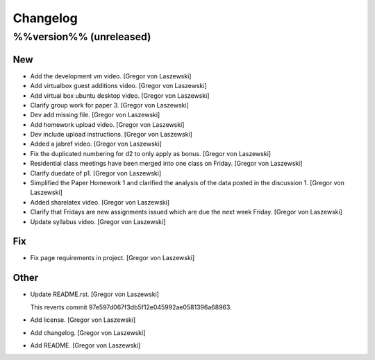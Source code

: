 Changelog
=========

%%version%% (unreleased)
------------------------

New
~~~

- Add the development vm video. [Gregor von Laszewski]

- Add virtualbox guest additions video. [Gregor von Laszewski]

- Add virtual box ubuntu desktop video. [Gregor von Laszewski]

- Clarify group work for paper 3. [Gregor von Laszewski]

- Dev add missing file. [Gregor von Laszewski]

- Add homework upload video. [Gregor von Laszewski]

- Dev include upload instructions. [Gregor von Laszewski]

- Added a jabref video. [Gregor von Laszewski]

- Fix the duplicated numbering for d2 to only apply as bonus. [Gregor
  von Laszewski]

- Residential class meetings have been merged into one class on Friday.
  [Gregor von Laszewski]

- Clarify duedate of p1. [Gregor von Laszewski]

- Simplified the Paper Homework 1 and clarified the analysis of the data
  posted in the discussion 1. [Gregor von Laszewski]

- Added sharelatex video. [Gregor von Laszewski]

- Clarify that Fridays are new assignments issued which are due the next
  week Friday. [Gregor von Laszewski]

- Update syllabus video. [Gregor von Laszewski]


Fix
~~~

- Fix page requirements in project. [Gregor von Laszewski]

Other
~~~~~




























































































































- Update README.rst. [Gregor von Laszewski]



  This reverts commit 97e597d067f3db5f12e045992ae0581396a68963.







- Add license. [Gregor von Laszewski]

- Add changelog. [Gregor von Laszewski]

- Add README. [Gregor von Laszewski]



